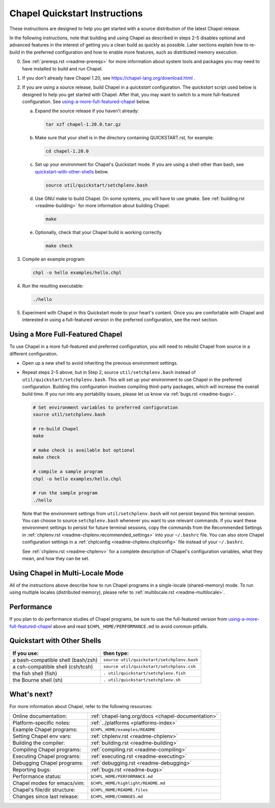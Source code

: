 .. _chapelhome-quickstart:

Chapel Quickstart Instructions
==============================

These instructions are designed to help you get started with
a source distribution of the latest Chapel release.

In the following instructions, note that building and using Chapel as
described in steps 2-5 disables optional and advanced features in the
interest of getting you a clean build as quickly as possible. Later
sections explain how to re-build in the preferred configuration and how to
enable more features, such as distributed memory execution.


0) See :ref:`prereqs.rst <readme-prereqs>` for more information about system
   tools and packages you may need to have installed to build and run Chapel.

1) If you don't already have Chapel 1.20, see
   https://chapel-lang.org/download.html .

2) If you are using a source release, build Chapel in a *quickstart*
   configuration. The *quickstart* script used below is designed to help you
   get started with Chapel. After that, you may want to switch to a more
   full-featured configuration. See using-a-more-full-featured-chapel_ below.

   a. Expand the source release if you haven't already:

      .. code-block:: bash

         tar xzf chapel-1.20.0.tar.gz

   b. Make sure that your shell is in the directory containing
      QUICKSTART.rst, for example:

      .. code-block:: bash

         cd chapel-1.20.0

   c. Set up your environment for Chapel's Quickstart mode.
      If you are using a shell other than bash,
      see quickstart-with-other-shells_ below.

      .. code-block:: bash

         source util/quickstart/setchplenv.bash

   d. Use GNU make to build Chapel.
      On some systems, you will have to use gmake.
      See :ref:`building.rst <readme-building>` for more information about
      building Chapel.

      .. code-block:: bash

         make

   e. Optionally, check that your Chapel build is working correctly

      .. code-block:: bash

         make check


3) Compile an example program:

   .. code-block:: bash

      chpl -o hello examples/hello.chpl

4) Run the resulting executable:

   .. code-block:: bash

      ./hello

5) Experiment with Chapel in this Quickstart mode to your heart's
   content.  Once you are comfortable with Chapel and interested in
   using a full-featured version in the preferred configuration, see
   the next section.


.. _using-a-more-full-featured-chapel:

Using a More Full-Featured Chapel
---------------------------------

To use Chapel in a more full-featured and preferred configuration,
you will need to rebuild Chapel from source in a different configuration.

*  Open up a new shell to avoid inheriting the previous environment
   settings.

*  Repeat steps 2-5 above, but in Step 2, source ``util/setchplenv.bash``
   instead of ``util/quickstart/setchplenv.bash``.
   This will set up your environment to use Chapel in the preferred
   configuration.  Building this configuration involves compiling
   third-party packages, which will increase the overall build time.
   If you run into any portability issues, please let us know via
   :ref:`bugs.rst <readme-bugs>`.

   .. code-block:: bash

      # Set environment variables to preferred configuration
      source util/setchplenv.bash

      # re-build Chapel
      make

      # make check is available but optional
      make check

      # compile a sample program
      chpl -o hello examples/hello.chpl

      # run the sample program
      ./hello

   Note that the environment settings from ``util/setchplenv.bash`` will not persist beyond this terminal session.
   You can choose to source ``setchplenv.bash`` whenever you want to use relevant commands.
   If you want these environment settings to persist for future terminal sessions,
   copy the commands from the Recommended Settings in :ref:`chplenv.rst <readme-chplenv.recommended_settings>` into your ``~/.bashrc`` file.
   You can also store Chapel configuration settings in a :ref:`chplconfig <readme-chplenv.chplconfig>` file instead of your ``~/.bashrc``.

   See :ref:`chplenv.rst <readme-chplenv>` for a complete description of
   Chapel's configuration variables, what they mean, and how they
   can be set.


Using Chapel in Multi-Locale Mode
---------------------------------

All of the instructions above describe how to run Chapel programs
in a single-locale (shared-memory) mode. To run using multiple
locales (distributed memory), please refer to
:ref:`multilocale.rst <readme-multilocale>`.

Performance
-----------

If you plan to do performance studies of Chapel programs, be sure to use the
full-featured version from using-a-more-full-featured-chapel_ above and read
``$CHPL_HOME/PERFORMANCE.md`` to avoid common pitfalls.


.. _quickstart-with-other-shells:

Quickstart with Other Shells
----------------------------

==================================== ==========================================
**If you use:**                       **then type:**
------------------------------------ ------------------------------------------
a bash-compatible shell (bash/zsh)   ``source util/quickstart/setchplenv.bash``
a csh-compatible shell (csh/tcsh)    ``source util/quickstart/setchplenv.csh``
the fish shell (fish)                ``. util/quickstart/setchplenv.fish``
the Bourne shell (sh)                ``. util/quickstart/setchplenv.sh``
==================================== ==========================================


What's next?
------------

For more information about Chapel, refer to the following resources:

============================ ==================================================
Online documentation:        :ref:`chapel-lang.org/docs <chapel-documentation>`
Platform-specific notes:     :ref:`../platforms <platforms-index>`
Example Chapel programs:     ``$CHPL_HOME/examples/README``
Setting Chapel env vars:     :ref:`chplenv.rst <readme-chplenv>`
Building the compiler:       :ref:`building.rst <readme-building>`
Compiling Chapel programs:   :ref:`compiling.rst <readme-compiling>`
Executing Chapel programs:   :ref:`executing.rst <readme-executing>`
Debugging Chapel programs:   :ref:`debugging.rst <readme-debugging>`
Reporting bugs:              :ref:`bugs.rst <readme-bugs>`
Performance status:          ``$CHPL_HOME/PERFORMANCE.md``
Chapel modes for emacs/vim:  ``$CHPL_HOME/highlight/README.md``
Chapel's file/dir structure: ``$CHPL_HOME/README.files``
Changes since last release:  ``$CHPL_HOME/CHANGES.md``
============================ ==================================================
